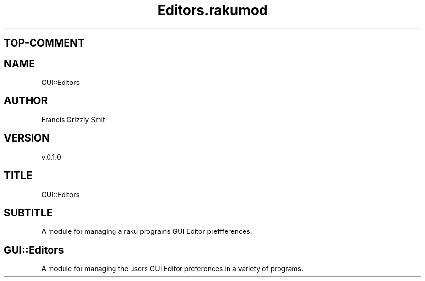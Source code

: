 .pc
.TH Editors.rakumod 1 2023-11-24
.SH "TOP\-COMMENT"
.SH "NAME"
GUI::Editors 
.SH "AUTHOR"
Francis Grizzly Smit
.SH "VERSION"
v\&.0\&.1\&.0
.SH "TITLE"
GUI::Editors
.SH "SUBTITLE"
A module for managing a raku programs GUI Editor preffferences\&.
.SH GUI::Editors

A module for managing the users GUI Editor preferences in a variety of programs\&. 
